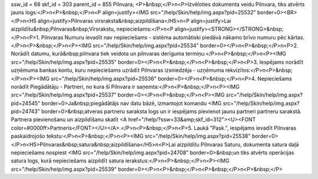 ssw_id = 68skf_id = 303parent_id = 855Pilnvara;<P>&nbsp;</P>\n<P>Izvēloties dokumenta veidu Pilnvara, tiks atvērts jauns logs:</P>\n<P>&nbsp;</P>\n<P align=justify><IMG src="/help/Skin/help/img.aspx?pid=25532" border=0><BR></P>\n<H5 align=justify>Pilnvaras virsraksta&nbsp;aizpildīšana</H5>\n<P align=justify>Lai aizpildītu&nbsp;Pilnvaras&nbsp;Virsrakstu, nepieciešams:</P>\n<P align=justify><STRONG></STRONG>&nbsp;</P>\n<P>1. Pilnvaras Numuru ievadīt nav nepieciešams - sistēma automātiski piedāvā nākamo brīvo numuru pēc kārtas. </P>\n<P>&nbsp;</P>\n<P><IMG src="/help/Skin/help/img.aspx?pid=25534" border=0></P>\n<P>&nbsp;</P>\n<P>2. Norādīt datumu, kurā&nbsp;pilnvara tiek veidota un pilnvaras derīguma termiņu:</P>\n<P>&nbsp;</P>\n<P><IMG src="/help/Skin/help/img.aspx?pid=25535" border=0></P>\n<P>&nbsp;</P>\n<P>&nbsp;</P>\n<P>3. Iespējams norādīt uzņēmuma bankas kontu, kuru nepieciešams uzrādīt Pilnvaras izsniedzēja - uzņēmuma rekvizītos:</P>\n<P>&nbsp;</P>\n<P><IMG src="/help/Skin/help/img.aspx?pid=25536" border=0></P>\n<P>&nbsp;</P>\n<P>4. Nepieciešams norādīt Piegādātāju - Partneri, no kura šī Pilnvara ir saņemta:</P>\n<P>&nbsp;</P>\n<P><IMG src="/help/Skin/help/img.aspx?pid=25537" border=0></P>\n<P>&nbsp;</P>\n<P><IMG src="/help/Skin/help/img.aspx?pid=24545" border=0>Ja&nbsp;piegādātājs nav datu bāzē, izmantojot komandu <IMG src="/help/Skin/help/img.aspx?pid=24743" border=0>&nbsp;atveras partneru saraksta logs un ir iespējams pievienot jaunu partneri partneru sarakstā. Partnera pievienošanu un aizpildīšanu skatīt <A href="/help/?ssw=33&amp;skf_id=312"><U><FONT color=#0000ff>Partneris</FONT></U></A>.</P>\n<P>&nbsp;</P>\n<P>5. Laukā "Pask.", iespējams ievadīt Pilnvaras paskaidrojošo tekstu:</P>\n<P>&nbsp;</P>\n<P><IMG src="/help/Skin/help/img.aspx?pid=25538" border=0></P>\n<H5>Pilnvaras&nbsp;satura&nbsp;aizpildīšana</H5>\n<P>Lai aizpildītu Pilnvaras Saturu, dokumenta satura daļā nepieciešams nospiest <IMG src="/help/Skin/help/img.aspx?pid=24708" border=0>&nbsp;un tiks atvērts operācijas satura logs, kurā nepieciešams aizpildīt satura ierakstus:</P>\n<P>&nbsp;</P>\n<P><IMG src="/help/Skin/help/img.aspx?pid=25539" border=0></P>\n<P>&nbsp;</P>\n<P>&nbsp;</P>\n<P>&nbsp;</P>
